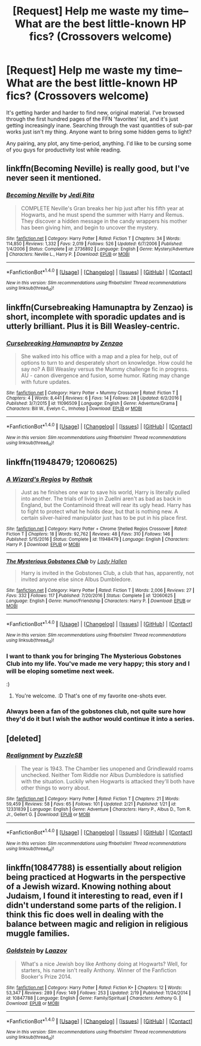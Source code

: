 #+TITLE: [Request] Help me waste my time-- What are the best little-known HP fics? (Crossovers welcome)

* [Request] Help me waste my time-- What are the best little-known HP fics? (Crossovers welcome)
:PROPERTIES:
:Author: NanlteSystems
:Score: 7
:DateUnix: 1487908155.0
:DateShort: 2017-Feb-24
:FlairText: Request
:END:
It's getting harder and harder to find new, original material. I've browsed through the first hundred pages of the FFN 'favorites' list, and it's just getting increasingly inane. Searching through the vast quantities of sub-par works just isn't my thing. Anyone want to bring some hidden gems to light?

Any pairing, any plot, any time-period, anything. I'd like to be cursing some of you guys for productivity lost while reading.


** linkffn(Becoming Neville) is really good, but I've never seen it mentioned.
:PROPERTIES:
:Author: A2i9
:Score: 4
:DateUnix: 1488000351.0
:DateShort: 2017-Feb-25
:END:

*** [[http://www.fanfiction.net/s/2736892/1/][*/Becoming Neville/*]] by [[https://www.fanfiction.net/u/160729/Jedi-Rita][/Jedi Rita/]]

#+begin_quote
  COMPLETE Neville's Gran breaks her hip just after his fifth year at Hogwarts, and he must spend the summer with Harry and Remus. They discover a hidden message in the candy wrappers his mother has been giving him, and begin to uncover the mystery.
#+end_quote

^{/Site/: [[http://www.fanfiction.net/][fanfiction.net]] *|* /Category/: Harry Potter *|* /Rated/: Fiction T *|* /Chapters/: 34 *|* /Words/: 114,850 *|* /Reviews/: 1,332 *|* /Favs/: 2,019 *|* /Follows/: 526 *|* /Updated/: 6/7/2006 *|* /Published/: 1/4/2006 *|* /Status/: Complete *|* /id/: 2736892 *|* /Language/: English *|* /Genre/: Mystery/Adventure *|* /Characters/: Neville L., Harry P. *|* /Download/: [[http://www.ff2ebook.com/old/ffn-bot/index.php?id=2736892&source=ff&filetype=epub][EPUB]] or [[http://www.ff2ebook.com/old/ffn-bot/index.php?id=2736892&source=ff&filetype=mobi][MOBI]]}

--------------

*FanfictionBot*^{1.4.0} *|* [[[https://github.com/tusing/reddit-ffn-bot/wiki/Usage][Usage]]] | [[[https://github.com/tusing/reddit-ffn-bot/wiki/Changelog][Changelog]]] | [[[https://github.com/tusing/reddit-ffn-bot/issues/][Issues]]] | [[[https://github.com/tusing/reddit-ffn-bot/][GitHub]]] | [[[https://www.reddit.com/message/compose?to=tusing][Contact]]]

^{/New in this version: Slim recommendations using/ ffnbot!slim! /Thread recommendations using/ linksub(thread_id)!}
:PROPERTIES:
:Author: FanfictionBot
:Score: 2
:DateUnix: 1488000371.0
:DateShort: 2017-Feb-25
:END:


** linkffn(Cursebreaking Hamunaptra by Zenzao) is short, incomplete with sporadic updates and is utterly brilliant. Plus it is Bill Weasley-centric.
:PROPERTIES:
:Author: yarglethatblargle
:Score: 4
:DateUnix: 1487908925.0
:DateShort: 2017-Feb-24
:END:

*** [[http://www.fanfiction.net/s/11096509/1/][*/Cursebreaking Hamunaptra/*]] by [[https://www.fanfiction.net/u/2701973/Zenzao][/Zenzao/]]

#+begin_quote
  She walked into his office with a map and a plea for help, out of options to turn to and desperately short on knowledge. How could he say no? A Bill Weasley versus the Mummy challenge fic in progress. AU - canon divergence and fusion, some humor. Rating may change with future updates.
#+end_quote

^{/Site/: [[http://www.fanfiction.net/][fanfiction.net]] *|* /Category/: Harry Potter + Mummy Crossover *|* /Rated/: Fiction T *|* /Chapters/: 4 *|* /Words/: 8,441 *|* /Reviews/: 6 *|* /Favs/: 14 *|* /Follows/: 28 *|* /Updated/: 6/2/2016 *|* /Published/: 3/7/2015 *|* /id/: 11096509 *|* /Language/: English *|* /Genre/: Adventure/Drama *|* /Characters/: Bill W., Evelyn C., Imhotep *|* /Download/: [[http://www.ff2ebook.com/old/ffn-bot/index.php?id=11096509&source=ff&filetype=epub][EPUB]] or [[http://www.ff2ebook.com/old/ffn-bot/index.php?id=11096509&source=ff&filetype=mobi][MOBI]]}

--------------

*FanfictionBot*^{1.4.0} *|* [[[https://github.com/tusing/reddit-ffn-bot/wiki/Usage][Usage]]] | [[[https://github.com/tusing/reddit-ffn-bot/wiki/Changelog][Changelog]]] | [[[https://github.com/tusing/reddit-ffn-bot/issues/][Issues]]] | [[[https://github.com/tusing/reddit-ffn-bot/][GitHub]]] | [[[https://www.reddit.com/message/compose?to=tusing][Contact]]]

^{/New in this version: Slim recommendations using/ ffnbot!slim! /Thread recommendations using/ linksub(thread_id)!}
:PROPERTIES:
:Author: FanfictionBot
:Score: 2
:DateUnix: 1487908967.0
:DateShort: 2017-Feb-24
:END:


** linkffn(11948479; 12060625)
:PROPERTIES:
:Author: ChaoQueen
:Score: 2
:DateUnix: 1487917620.0
:DateShort: 2017-Feb-24
:END:

*** [[http://www.fanfiction.net/s/11948479/1/][*/A Wizard's Regios/*]] by [[https://www.fanfiction.net/u/2370499/Rothak][/Rothak/]]

#+begin_quote
  Just as he finishes one war to save his world, Harry is literally pulled into another. The trials of living in Zuellni aren't as bad as back in England, but the Contaminoid threat will rear its ugly head. Harry has to fight to protect what he holds dear, but that is nothing new. A certain silver-haired manipulator just has to be put in his place first.
#+end_quote

^{/Site/: [[http://www.fanfiction.net/][fanfiction.net]] *|* /Category/: Harry Potter + Chrome Shelled Regios Crossover *|* /Rated/: Fiction T *|* /Chapters/: 18 *|* /Words/: 92,762 *|* /Reviews/: 48 *|* /Favs/: 310 *|* /Follows/: 146 *|* /Published/: 5/15/2016 *|* /Status/: Complete *|* /id/: 11948479 *|* /Language/: English *|* /Characters/: Harry P. *|* /Download/: [[http://www.ff2ebook.com/old/ffn-bot/index.php?id=11948479&source=ff&filetype=epub][EPUB]] or [[http://www.ff2ebook.com/old/ffn-bot/index.php?id=11948479&source=ff&filetype=mobi][MOBI]]}

--------------

[[http://www.fanfiction.net/s/12060625/1/][*/The Mysterious Gobstones Club/*]] by [[https://www.fanfiction.net/u/1949296/Lady-Hallen][/Lady Hallen/]]

#+begin_quote
  Harry is invited in the Gobstones Club, a club that has, apparently, not invited anyone else since Albus Dumbledore.
#+end_quote

^{/Site/: [[http://www.fanfiction.net/][fanfiction.net]] *|* /Category/: Harry Potter *|* /Rated/: Fiction T *|* /Words/: 2,006 *|* /Reviews/: 27 *|* /Favs/: 332 *|* /Follows/: 117 *|* /Published/: 7/20/2016 *|* /Status/: Complete *|* /id/: 12060625 *|* /Language/: English *|* /Genre/: Humor/Friendship *|* /Characters/: Harry P. *|* /Download/: [[http://www.ff2ebook.com/old/ffn-bot/index.php?id=12060625&source=ff&filetype=epub][EPUB]] or [[http://www.ff2ebook.com/old/ffn-bot/index.php?id=12060625&source=ff&filetype=mobi][MOBI]]}

--------------

*FanfictionBot*^{1.4.0} *|* [[[https://github.com/tusing/reddit-ffn-bot/wiki/Usage][Usage]]] | [[[https://github.com/tusing/reddit-ffn-bot/wiki/Changelog][Changelog]]] | [[[https://github.com/tusing/reddit-ffn-bot/issues/][Issues]]] | [[[https://github.com/tusing/reddit-ffn-bot/][GitHub]]] | [[[https://www.reddit.com/message/compose?to=tusing][Contact]]]

^{/New in this version: Slim recommendations using/ ffnbot!slim! /Thread recommendations using/ linksub(thread_id)!}
:PROPERTIES:
:Author: FanfictionBot
:Score: 3
:DateUnix: 1487917661.0
:DateShort: 2017-Feb-24
:END:


*** I want to thank you for bringing The Mysterious Gobstones Club into my life. You've made me very happy; this story and I will be eloping sometime next week.

:)
:PROPERTIES:
:Author: NanlteSystems
:Score: 3
:DateUnix: 1487974265.0
:DateShort: 2017-Feb-25
:END:

**** You're welcome. :D That's one of my favorite one-shots ever.
:PROPERTIES:
:Author: ChaoQueen
:Score: 1
:DateUnix: 1488000963.0
:DateShort: 2017-Feb-25
:END:


*** Always been a fan of the gobstones club, not quite sure how they'd do it but I wish the author would continue it into a series.
:PROPERTIES:
:Author: Lozza_Maniac
:Score: 1
:DateUnix: 1487940302.0
:DateShort: 2017-Feb-24
:END:


** [deleted]
:PROPERTIES:
:Score: 2
:DateUnix: 1487928203.0
:DateShort: 2017-Feb-24
:END:

*** [[http://www.fanfiction.net/s/12331839/1/][*/Realignment/*]] by [[https://www.fanfiction.net/u/5057319/PuzzleSB][/PuzzleSB/]]

#+begin_quote
  The year is 1943. The Chamber lies unopened and Grindlewald roams unchecked. Neither Tom Riddle nor Albus Dumbledore is satisfied with the situation. Luckily when Hogwarts is attacked they'll both have other things to worry about.
#+end_quote

^{/Site/: [[http://www.fanfiction.net/][fanfiction.net]] *|* /Category/: Harry Potter *|* /Rated/: Fiction T *|* /Chapters/: 21 *|* /Words/: 59,459 *|* /Reviews/: 58 *|* /Favs/: 65 *|* /Follows/: 101 *|* /Updated/: 2/21 *|* /Published/: 1/21 *|* /id/: 12331839 *|* /Language/: English *|* /Genre/: Adventure *|* /Characters/: Harry P., Albus D., Tom R. Jr., Gellert G. *|* /Download/: [[http://www.ff2ebook.com/old/ffn-bot/index.php?id=12331839&source=ff&filetype=epub][EPUB]] or [[http://www.ff2ebook.com/old/ffn-bot/index.php?id=12331839&source=ff&filetype=mobi][MOBI]]}

--------------

*FanfictionBot*^{1.4.0} *|* [[[https://github.com/tusing/reddit-ffn-bot/wiki/Usage][Usage]]] | [[[https://github.com/tusing/reddit-ffn-bot/wiki/Changelog][Changelog]]] | [[[https://github.com/tusing/reddit-ffn-bot/issues/][Issues]]] | [[[https://github.com/tusing/reddit-ffn-bot/][GitHub]]] | [[[https://www.reddit.com/message/compose?to=tusing][Contact]]]

^{/New in this version: Slim recommendations using/ ffnbot!slim! /Thread recommendations using/ linksub(thread_id)!}
:PROPERTIES:
:Author: FanfictionBot
:Score: 2
:DateUnix: 1487928209.0
:DateShort: 2017-Feb-24
:END:


** linkffn(10847788) is essentially about religion being practiced at Hogwarts in the perspective of a Jewish wizard. Knowing nothing about Judaism, I found it interesting to read, even if I didn't understand some parts of the religion. I think this fic does well in dealing with the balance between magic and religion in religious muggle families.
:PROPERTIES:
:Author: _awesaum_
:Score: 1
:DateUnix: 1487986976.0
:DateShort: 2017-Feb-25
:END:

*** [[http://www.fanfiction.net/s/10847788/1/][*/Goldstein/*]] by [[https://www.fanfiction.net/u/6157127/Laazov][/Laazov/]]

#+begin_quote
  What's a nice Jewish boy like Anthony doing at Hogwarts? Well, for starters, his name isn't really Anthony. Winner of the Fanfiction Booker's Prize 2014.
#+end_quote

^{/Site/: [[http://www.fanfiction.net/][fanfiction.net]] *|* /Category/: Harry Potter *|* /Rated/: Fiction K+ *|* /Chapters/: 12 *|* /Words/: 53,347 *|* /Reviews/: 289 *|* /Favs/: 149 *|* /Follows/: 253 *|* /Updated/: 2/19 *|* /Published/: 11/24/2014 *|* /id/: 10847788 *|* /Language/: English *|* /Genre/: Family/Spiritual *|* /Characters/: Anthony G. *|* /Download/: [[http://www.ff2ebook.com/old/ffn-bot/index.php?id=10847788&source=ff&filetype=epub][EPUB]] or [[http://www.ff2ebook.com/old/ffn-bot/index.php?id=10847788&source=ff&filetype=mobi][MOBI]]}

--------------

*FanfictionBot*^{1.4.0} *|* [[[https://github.com/tusing/reddit-ffn-bot/wiki/Usage][Usage]]] | [[[https://github.com/tusing/reddit-ffn-bot/wiki/Changelog][Changelog]]] | [[[https://github.com/tusing/reddit-ffn-bot/issues/][Issues]]] | [[[https://github.com/tusing/reddit-ffn-bot/][GitHub]]] | [[[https://www.reddit.com/message/compose?to=tusing][Contact]]]

^{/New in this version: Slim recommendations using/ ffnbot!slim! /Thread recommendations using/ linksub(thread_id)!}
:PROPERTIES:
:Author: FanfictionBot
:Score: 3
:DateUnix: 1487986999.0
:DateShort: 2017-Feb-25
:END:
